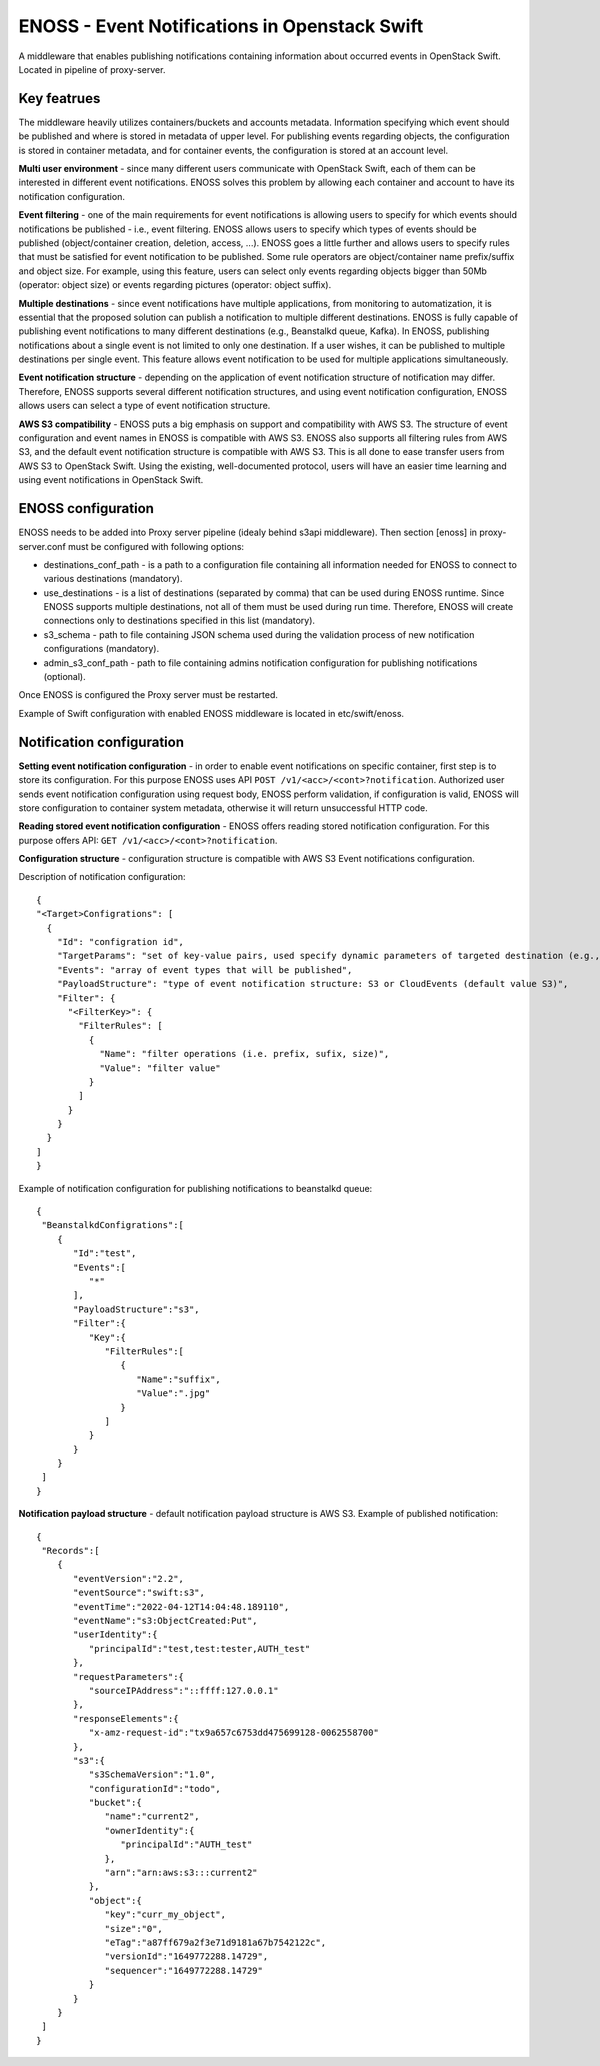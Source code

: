 ENOSS - Event Notifications in Openstack Swift
==============================================

A middleware that enables publishing notifications containing information about occurred events in OpenStack Swift.
Located in pipeline of proxy-server.

Key featrues
------------
The middleware heavily utilizes containers/buckets and accounts metadata. Information specifying which event should be published and where is stored in metadata of upper level. For publishing events regarding objects, the configuration is stored in container metadata, and for container events, the configuration is stored at an account level.


**Multi user environment** - since many different users communicate with OpenStack Swift, each of them can be interested in different event notifications. ENOSS solves this problem by allowing each container and account to have its notification configuration.

**Event filtering** - one of the main requirements for event notifications is allowing users to specify for which events should notifications be published - i.e., event filtering. ENOSS allows users to specify which types of events should be published (object/container creation, deletion, access, ...). ENOSS goes a little further and allows users to specify rules that must be satisfied for event notification to be published. Some rule operators are object/container name prefix/suffix and object size. For example, using this feature, users can select only events regarding objects bigger than 50Mb (operator: object size) or events regarding pictures (operator: object suffix).

**Multiple destinations** - since event notifications have multiple applications, from monitoring to automatization, it is essential that the proposed solution can publish a notification to multiple different destinations. ENOSS is fully capable of publishing event notifications to many different destinations (e.g., Beanstalkd queue, Kafka). In ENOSS, publishing notifications about a single event is not limited to only one destination. If a user wishes, it can be published to multiple destinations per single event. This feature allows event notification to be used for multiple applications simultaneously.

**Event notification structure** - depending on the application of event notification structure of notification may differ. Therefore, ENOSS supports several different notification structures, and using event notification configuration, ENOSS allows users can select a type of event notification structure.

**AWS S3 compatibility** - ENOSS puts a big emphasis on support and compatibility with AWS S3. The structure of event configuration and event names in ENOSS is compatible with AWS S3. ENOSS also supports all filtering rules from AWS S3, and the default event notification structure is compatible with AWS S3. This is all done to ease transfer users from AWS S3 to OpenStack Swift. Using the existing, well-documented protocol,  users will have an easier time learning and using event notifications in OpenStack Swift.

ENOSS configuration
-------------------
ENOSS needs to be added into Proxy server pipeline (idealy behind s3api middleware). Then section [enoss] in proxy-server.conf must be configured with following options:

* destinations_conf_path - is a path to a configuration file containing all information needed for ENOSS to connect to various destinations (mandatory).

* use_destinations - is a list of destinations (separated by comma) that can be used during ENOSS runtime. Since ENOSS supports multiple destinations, not all of them must be used during run time. Therefore, ENOSS will create connections only to destinations specified in this list (mandatory).

* s3_schema - path to file containing JSON schema used during the validation process of new notification configurations (mandatory).

* admin_s3_conf_path - path to file containing admins notification configuration for publishing notifications (optional).

Once ENOSS is configured the Proxy server must be restarted.

Example of Swift configuration with enabled ENOSS middleware is located in etc/swift/enoss.

Notification configuration
--------------------------
**Setting event notification configuration** - in order to enable event notifications on specific container, first step is to store its configuration. For this purpose ENOSS uses API ``POST /v1/<acc>/<cont>?notification``. Authorized user sends event notification configuration using request body, ENOSS perform validation, if configuration is valid, ENOSS will store configuration to container system metadata, otherwise it will return unsuccessful HTTP code.

**Reading stored event notification configuration** - ENOSS offers reading stored notification configuration. For this purpose offers API: ``GET /v1/<acc>/<cont>?notification``.

**Configuration structure** - configuration structure is compatible with AWS S3 Event notifications configuration.

Description of notification configuration::

    {
    "<Target>Configrations": [
      {
        "Id": "configration id",
        "TargetParams": "set of key-value pairs, used specify dynamic parameters of targeted destination (e.g., name of beanstalkd tube or name of the index in Elasticsearch)",
        "Events": "array of event types that will be published",
        "PayloadStructure": "type of event notification structure: S3 or CloudEvents (default value S3)",
        "Filter": {
          "<FilterKey>": {
            "FilterRules": [
              {
                "Name": "filter operations (i.e. prefix, sufix, size)",
                "Value": "filter value"
              }
            ]
          }
        }
      }
    ]
    }

Example of notification configuration for publishing notifications to beanstalkd queue::

  {
   "BeanstalkdConfigrations":[
      {
         "Id":"test",
         "Events":[
            "*"
         ],
         "PayloadStructure":"s3",
         "Filter":{
            "Key":{
               "FilterRules":[
                  {
                     "Name":"suffix",
                     "Value":".jpg"
                  }
               ]
            }
         }
      }
   ]
  }

**Notification payload structure** - default notification payload structure is AWS S3.
Example of published notification::

  {
   "Records":[
      {
         "eventVersion":"2.2",
         "eventSource":"swift:s3",
         "eventTime":"2022-04-12T14:04:48.189110",
         "eventName":"s3:ObjectCreated:Put",
         "userIdentity":{
            "principalId":"test,test:tester,AUTH_test"
         },
         "requestParameters":{
            "sourceIPAddress":"::ffff:127.0.0.1"
         },
         "responseElements":{
            "x-amz-request-id":"tx9a657c6753dd475699128-0062558700"
         },
         "s3":{
            "s3SchemaVersion":"1.0",
            "configurationId":"todo",
            "bucket":{
               "name":"current2",
               "ownerIdentity":{
                  "principalId":"AUTH_test"
               },
               "arn":"arn:aws:s3:::current2"
            },
            "object":{
               "key":"curr_my_object",
               "size":"0",
               "eTag":"a87ff679a2f3e71d9181a67b7542122c",
               "versionId":"1649772288.14729",
               "sequencer":"1649772288.14729"
            }
         }
      }
   ]
  }
